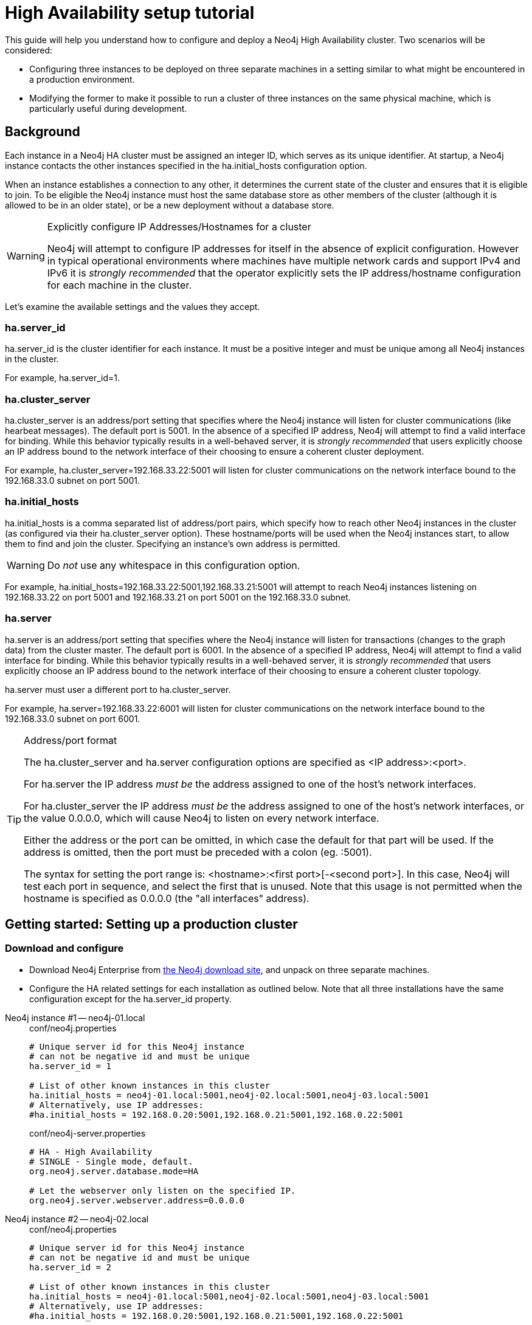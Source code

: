 [[ha-setup-tutorial]]
= High Availability setup tutorial

This guide will help you understand how to configure and deploy a Neo4j High Availability cluster.
Two scenarios will be considered:

* Configuring three instances to be deployed on three separate machines in a setting similar to what might be encountered in a production environment.
* Modifying the former to make it possible to run a cluster of three instances on the same physical machine, which is particularly useful during development.

== Background

Each instance in a Neo4j HA cluster must be assigned an integer ID, which serves as its unique identifier.
At startup, a Neo4j instance contacts the other instances specified in the +ha.initial_hosts+ configuration option.

When an instance establishes a connection to any other, it determines the current state of the cluster and ensures that it is eligible to join.
To be eligible the Neo4j instance must host the same database store as other members of the cluster (although it is allowed to be in an older state), or be a new deployment without a database store.

[WARNING]
.Explicitly configure IP Addresses/Hostnames for a cluster
====
Neo4j will attempt to configure IP addresses for itself in the absence of explicit configuration.
However in typical operational environments where machines have multiple network cards and support IPv4 and IPv6 it is _strongly recommended_ that the operator explicitly sets the IP address/hostname configuration for each machine in the cluster.
====

Let's examine the available settings and the values they accept.

=== ha.server_id

+ha.server_id+ is the cluster identifier for each instance.
It must be a positive integer and must be unique among all Neo4j instances in the cluster.

For example, +ha.server_id=1+.

=== ha.cluster_server

+ha.cluster_server+ is an address/port setting that specifies where the Neo4j instance will listen for cluster communications (like hearbeat messages).
The default port is +5001+.
In the absence of a specified IP address, Neo4j will attempt to find a valid interface for binding.
While this behavior typically results in a well-behaved server, it is _strongly recommended_ that users explicitly choose an IP address bound to the network interface of their choosing to ensure a coherent cluster deployment.

For example, +ha.cluster_server=192.168.33.22:5001+ will listen for cluster communications on the network interface bound to the 192.168.33.0 subnet on port 5001.

=== ha.initial_hosts

+ha.initial_hosts+ is a comma separated list of address/port pairs, which specify how to reach other Neo4j instances in the cluster (as configured via their +ha.cluster_server+ option).
These hostname/ports will be used when the Neo4j instances start, to allow them to find and join the cluster.
Specifying an instance's own address is permitted.

[WARNING]
====
Do _not_ use any whitespace in this configuration option.
====

For example, +ha.initial_hosts=192.168.33.22:5001,192.168.33.21:5001+ will attempt to reach Neo4j instances listening on
192.168.33.22 on port 5001 and 192.168.33.21 on port 5001 on the 192.168.33.0 subnet.

=== ha.server

+ha.server+ is an address/port setting that specifies where the Neo4j instance will listen for transactions (changes to the graph data) from the cluster master.
The default port is +6001+.
In the absence of a specified IP address, Neo4j will attempt to find a valid interface for binding.
While this behavior typically results in a well-behaved server, it is _strongly recommended_ that users explicitly choose an IP address bound to the network interface of their choosing to ensure a coherent cluster topology.

+ha.server+ must user a different port to +ha.cluster_server+.

For example, +ha.server=192.168.33.22:6001+ will listen for cluster communications on the network interface bound to the 192.168.33.0 subnet on port 6001.

[TIP]
.Address/port format
====
The +ha.cluster_server+ and +ha.server+ configuration options are specified as +<IP address>:<port>+.

For +ha.server+ the IP address _must be_ the address assigned to one of the host's network interfaces.

For +ha.cluster_server+ the IP address _must be_ the address assigned to one of the host's network interfaces, or the value +0.0.0.0+, which will cause Neo4j to listen on every network interface.

Either the address or the port can be omitted, in which case the default for that part will be used.
If the address is omitted, then the port must be preceded with a colon (eg. +:5001+).

The syntax for setting the port range is: +<hostname>:<first port>[-<second port>]+.
In this case, Neo4j will test each port in sequence, and select the first that is unused.
Note that this usage is not permitted when the hostname is specified as +0.0.0.0+ (the "all interfaces" address).
====

== Getting started: Setting up a production cluster

=== Download and configure

* Download Neo4j Enterprise from http://neo4j.com/download/[the Neo4j download site], and unpack on three separate machines.
* Configure the HA related settings for each installation as outlined below.
  Note that all three installations have the same configuration except for the +ha.server_id+ property.

// comment to separate lists

Neo4j instance #1 -- neo4j-01.local::
+
[source,properties]
.conf/neo4j.properties
----
# Unique server id for this Neo4j instance
# can not be negative id and must be unique
ha.server_id = 1

# List of other known instances in this cluster
ha.initial_hosts = neo4j-01.local:5001,neo4j-02.local:5001,neo4j-03.local:5001
# Alternatively, use IP addresses:
#ha.initial_hosts = 192.168.0.20:5001,192.168.0.21:5001,192.168.0.22:5001
----
+
[source,properties]
.conf/neo4j-server.properties
----
# HA - High Availability
# SINGLE - Single mode, default.
org.neo4j.server.database.mode=HA

# Let the webserver only listen on the specified IP.
org.neo4j.server.webserver.address=0.0.0.0
----

Neo4j instance #2 -- neo4j-02.local::
+
[source,properties]
.conf/neo4j.properties
----
# Unique server id for this Neo4j instance
# can not be negative id and must be unique
ha.server_id = 2

# List of other known instances in this cluster
ha.initial_hosts = neo4j-01.local:5001,neo4j-02.local:5001,neo4j-03.local:5001
# Alternatively, use IP addresses:
#ha.initial_hosts = 192.168.0.20:5001,192.168.0.21:5001,192.168.0.22:5001
----
+
[source,properties]
.conf/neo4j-server.properties
----
# HA - High Availability
# SINGLE - Single mode, default.
org.neo4j.server.database.mode=HA

# Let the webserver only listen on the specified IP.
org.neo4j.server.webserver.address=0.0.0.0
----

Neo4j instance #3 -- neo4j-03.local::
+
[source,properties]
.conf/neo4j.properties
----
# Unique server id for this Neo4j instance
# can not be negative id and must be unique
ha.server_id = 1

# List of other known instances in this cluster
ha.initial_hosts = neo4j-01.local:5001,neo4j-02.local:5001,neo4j-03.local:5001
# Alternatively, use IP addresses:
#ha.initial_hosts = 192.168.0.20:5001,192.168.0.21:5001,192.168.0.22:5001
----
+
[source,properties]
.conf/neo4j-server.properties
----
# HA - High Availability
# SINGLE - Single mode, default.
org.neo4j.server.database.mode=HA

# Let the webserver only listen on the specified IP.
org.neo4j.server.webserver.address=0.0.0.0
----

=== Start the Neo4j Servers

Start the Neo4j servers as usual.
Note that the startup order does not matter.

[source,shell]
----
neo4j-01$ ./bin/neo4j start
----
[source,shell]
----
neo4j-02$ ./bin/neo4j start
----
[source,shell]
----
neo4j-03$ ./bin/neo4j start
----

[TIP]
.Startup Time
====
When running in HA mode, the startup script returns immediately instead of waiting for the server to become available.
This is because the instance does not accept any requests until a cluster has been formed.
In the example above this happens when you start the second instance.
To keep track of the startup state you can follow the messages in _console.log_ -- the path is printed before the startup script returns.
====

Now, you should be able to access the three servers and check their HA status.
Open the locations below in a web browser and issue the following command in the editor after having set a password for the database:
`:play sysinfo`

* http://neo4j-01.local:7474/
* http://neo4j-02.local:7474/
* http://neo4j-03.local:7474/

[TIP]
You can replace database #3 with an 'arbiter' instance, see <<arbiter-instances>>.

That's it!
You now have a Neo4j HA cluster of three instances running.
You can start by making a change on any instance and those changes will be propagated between them.
For more HA related configuration options take a look at <<ha-configuration>>.

[[ha-local-cluster]]
== Alternative setup: Creating a local cluster for testing ==

If you want to start a cluster similar to the one described above, but for development and testing purposes, it is convenient to run all Neo4j instances on the same machine.
This is easy to achieve, although it requires some additional configuration as the defaults will conflict with each other.
Furthermore, the default `dbms.pagecache.memory` assumes that Neo4j has the machine to itself.
If we in this example assume that the machine has 4 gigabytes of memory, and that each JVM consumes 500 megabytes of memory, then we can allocate 500 megabytes of memory to the page cache of each server.

=== Download and configure

. Download Neo4j Enterprise from http://neo4j.com/download/[the Neo4j download site], and unpack into three separate directories on your test machine.
. Configure the HA related settings for each installation as outlined below.

// comment to separate lists

Neo4j instance #1 -- ~/neo4j-01::
+
[source,properties]
.conf/neo4j.properties
----
# Reduce the default page cache memory allocation
dbms.pagecache.memory=500m

# Port to listen to for incoming backup requests.
online_backup_server = 127.0.0.1:6366

# Unique server id for this Neo4j instance
# can not be negative id and must be unique
ha.server_id = 1

# List of other known instances in this cluster
ha.initial_hosts = 127.0.0.1:5001,127.0.0.1:5002,127.0.0.1:5003

# IP and port for this instance to bind to for communicating cluster information
# with the other neo4j instances in the cluster.
ha.cluster_server = 127.0.0.1:5001

# IP and port for this instance to bind to for communicating data with the
# other neo4j instances in the cluster.
ha.server = 127.0.0.1:6363
----
+
[source,properties]
.conf/neo4j-server.properties
----
# HA - High Availability
# SINGLE - Single mode, default.
org.neo4j.server.database.mode=HA

# http port (for all data, administrative, and UI access)
org.neo4j.server.webserver.port=7474

# https port (for all data, administrative, and UI access)
org.neo4j.server.webserver.https.port=7484
----

Neo4j instance #2 -- ~/neo4j-02::
+
[source,properties]
.conf/neo4j.properties
----
# Reduce the default page cache memory allocation
dbms.pagecache.memory=500m

# Port to listen to for incoming backup requests.
online_backup_server = 127.0.0.1:6367

# Unique server id for this Neo4j instance
# can not be negative id and must be unique
ha.server_id = 2

# List of other known instances in this cluster
ha.initial_hosts = 127.0.0.1:5001,127.0.0.1:5002,127.0.0.1:5003

# IP and port for this instance to bind to for communicating cluster information
# with the other neo4j instances in the cluster.
ha.cluster_server = 127.0.0.1:5002

# IP and port for this instance to bind to for communicating data with the
# other neo4j instances in the cluster.
ha.server = 127.0.0.1:6364
----
+
[source,properties]
.conf/neo4j-server.properties
----
# HA - High Availability
# SINGLE - Single mode, default.
org.neo4j.server.database.mode=HA

# http port (for all data, administrative, and UI access)
org.neo4j.server.webserver.port=7475

# https port (for all data, administrative, and UI access)
org.neo4j.server.webserver.https.port=7485
----

Neo4j instance #3 -- ~/neo4j-03::
+
[source,properties]
.conf/neo4j.properties
----
# Reduce the default page cache memory allocation
dbms.pagecache.memory=500m

# Port to listen to for incoming backup requests.
online_backup_server = 127.0.0.1:6368

# Unique server id for this Neo4j instance
# can not be negative id and must be unique
ha.server_id = 3

# List of other known instances in this cluster
ha.initial_hosts = 127.0.0.1:5001,127.0.0.1:5002,127.0.0.1:5003

# IP and port for this instance to bind to for communicating cluster information
# with the other neo4j instances in the cluster.
ha.cluster_server = 127.0.0.1:5003

# IP and port for this instance to bind to for communicating data with the
# other neo4j instances in the cluster.
ha.server = 127.0.0.1:6365
----
+
[source,properties]
.conf/neo4j-server.properties
----
# HA - High Availability
# SINGLE - Single mode, default.
org.neo4j.server.database.mode=HA

# http port (for all data, administrative, and UI access)
org.neo4j.server.webserver.port=7476

# https port (for all data, administrative, and UI access)
org.neo4j.server.webserver.https.port=7486
----

=== Start the Neo4j Servers

Start the Neo4j servers as usual.
Note that the startup order does not matter.

[source,shell]
----
localhost:~/neo4j-01$ ./bin/neo4j start
----
[source,shell]
----
localhost:~/neo4j-02$ ./bin/neo4j start
----
[source,shell]
----
localhost:~/neo4j-03$ ./bin/neo4j start
----

Now, you should be able to access the three servers and check their HA status.
Open the locations below in a web browser and issue the following command in the editor after having set a password for the database:
`:play sysinfo`

* http://127.0.0.1:7474/
* http://127.0.0.1:7475/
* http://127.0.0.1:7476/

